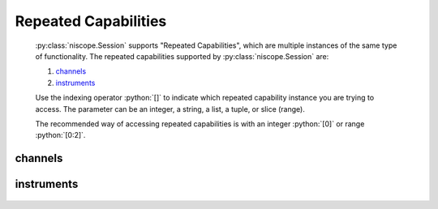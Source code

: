 .. py:module:: niscope
    :noindex:

.. py:currentmodule:: niscope.Session

.. role:: c(code)
    :language: c

.. role:: python(code)
    :language: python

Repeated Capabilities
=====================

    :py:class:`niscope.Session` supports "Repeated Capabilities", which are multiple instances of the same type of
    functionality. The repeated capabilities supported by :py:class:`niscope.Session` are:

    #. channels_
    #. instruments_

    Use the indexing operator :python:`[]` to indicate which repeated capability instance you are trying to access.
    The parameter can be an integer, a string, a list, a tuple, or slice (range).

    The recommended way of accessing repeated capabilities is with an integer :python:`[0]` or range :python:`[0:2]`.

channels
--------

    .. py:attribute:: niscope.Session.channels[]

        .. code:: python

            session.channels[0].channel_enabled = True

        sets :py:attr:`channel_enabled` to :python:`True` for channels 0.

        .. code:: python

            session.channels[0:2].channel_enabled = True
        
        sets :py:attr:`channel_enabled` to :python:`True` for channels 0, 1, 2.

        Note that :py:attr:`channel_enabled` is only used as an example and is not necessarily a property which
        supports this repeated capability. See documentation for individual properties and methods to
        learn what repeated capabilites they support, if any.

instruments
-----------

    .. py:attribute:: niscope.Session.instruments[]

        .. code:: python

            session.instruments[0].channel_enabled = True

        sets :py:attr:`channel_enabled` to :python:`True` for instruments 0.

        .. code:: python

            session.instruments[0:2].channel_enabled = True
        
        sets :py:attr:`channel_enabled` to :python:`True` for instruments 0, 1, 2.

        Note that :py:attr:`channel_enabled` is only used as an example and is not necessarily a property which
        supports this repeated capability. See documentation for individual properties and methods to
        learn what repeated capabilites they support, if any.



